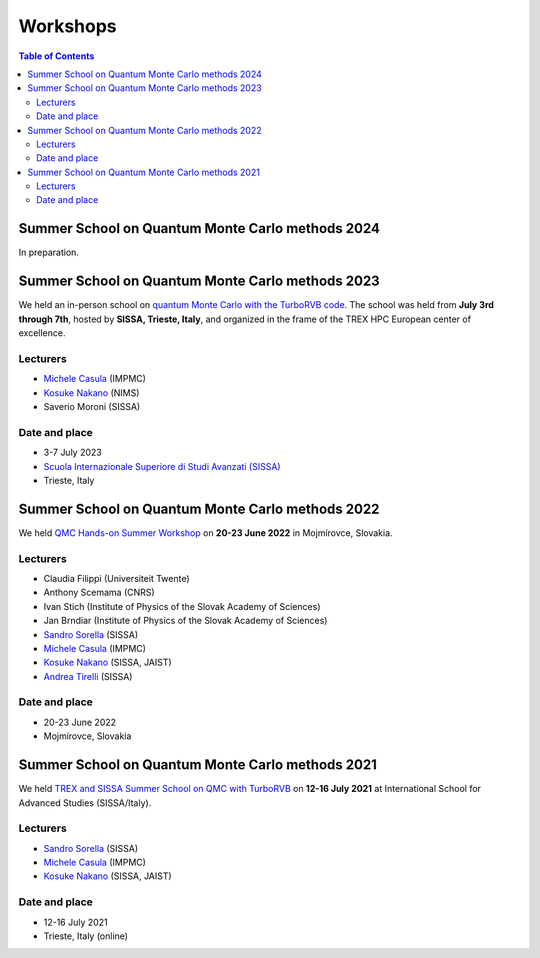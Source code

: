 .. TurboRVB_website documentation master file, created by
   sphinx-quickstart on Thu Jan 24 00:11:17 2019.
   You can adapt this file completely to your liking, but it should at least
   contain the root `toctree` directive.

Workshops
===========================================

.. contents:: Table of Contents
   :depth: 2

.. _workshop_summer_2023:

Summer School on Quantum Monte Carlo methods 2024
-----------------------------------------------------------------------------------
In preparation.


Summer School on Quantum Monte Carlo methods 2023
-----------------------------------------------------------------------------------

We held an in-person school on `quantum Monte Carlo with the TurboRVB code <https://trex-coe.eu/events/trex-school-qmc-turborvb-2023>`__. The school was held from **July 3rd through 7th**, hosted by **SISSA, Trieste, Italy**, and organized in the frame of the TREX HPC European center of excellence. 

Lecturers
^^^^^^^^^^^^^^^^^^^^^^^^^^^
- `Michele Casula <http://www-ext.impmc.upmc.fr/~casula/>`__ (IMPMC) 
- `Kosuke Nakano <https://www.kosuke-nakano-research.info>`__ (NIMS)
- Saverio Moroni (SISSA)

Date and place
^^^^^^^^^^^^^^^^^^^^^^^^^^^
- 3-7 July 2023
- `Scuola Internazionale Superiore di Studi Avanzati (SISSA) <https://www.sissa.it>`__
- Trieste, Italy

.. _workshop_summer_2022:

Summer School on Quantum Monte Carlo methods 2022
-----------------------------------------------------------------------------------

We held `QMC Hands-on Summer Workshop <https://www.trex-coe.eu/events/qmc-hands-summer-workshop-0>`__ on **20-23 June 2022** in Mojmírovce, Slovakia.

Lecturers
^^^^^^^^^^^^^^^^^^^^^^^^^^^
- Claudia Filippi (Universiteit Twente)
- Anthony Scemama (CNRS)
- Ivan Stich (Institute of Physics of the Slovak Academy of Sciences)
- Jan Brndiar (Institute of Physics of the Slovak Academy of Sciences)
- `Sandro Sorella <https://people.sissa.it/~sorella/>`__ (SISSA) 
- `Michele Casula <http://www-ext.impmc.upmc.fr/~casula/>`__ (IMPMC) 
- `Kosuke Nakano <https://www.kosuke-nakano-research.info>`__ (SISSA, JAIST)
- `Andrea Tirelli <https://people.sissa.it/~atirelli/>`__ (SISSA)

Date and place
^^^^^^^^^^^^^^^^^^^^^^^^^^^
- 20-23 June 2022
- Mojmírovce, Slovakia


.. _workshop_summer_2021:

Summer School on Quantum Monte Carlo methods 2021
-----------------------------------------------------------------------------------

We held `TREX and SISSA Summer School on QMC with TurboRVB <https://www.trex-coe.eu/events/trex-e-school-quantum-monte-carlo-turborvb>`__ on **12-16 July 2021** at International School for Advanced Studies (SISSA/Italy).

Lecturers
^^^^^^^^^^^^^^^^^^^^^^^^^^^
- `Sandro Sorella <https://people.sissa.it/~sorella/>`__ (SISSA) 
- `Michele Casula <http://www-ext.impmc.upmc.fr/~casula/>`__ (IMPMC) 
- `Kosuke Nakano <https://www.kosuke-nakano-research.info>`__ (SISSA, JAIST)

Date and place
^^^^^^^^^^^^^^^^^^^^^^^^^^^
- 12-16 July 2021
- Trieste, Italy (online)


